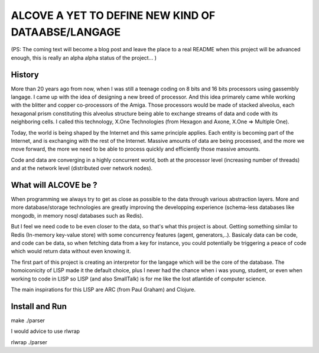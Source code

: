 
===================================================
ALCOVE A YET TO DEFINE NEW KIND OF DATAABSE/LANGAGE
===================================================

(PS: The coming text will become a blog post and leave the place to a real README when this project will be advanced enough, this is really an alpha alpha status of the project... )

History
=======


More than 20 years ago from now, when I was still a teenage coding on 8 bits and 16 bits processors using gassembly langage. I came up with the idea of designing a new breed of processor. And this idea primarely came while working with the blitter and copper co-processors of the Amiga. Those processors would be made of stacked alveolus, each hexagonal prism constituting this alveolus structure being able to exchange streams of data and code with its neighboring cells. I called this technology, X.One Technologies (from Hexagon and Axone, X.One => Multiple One). 

Today, the world is being shaped by the Internet and this same principle applies. Each entity is becoming part of the Internet, and is exchanging with the rest of the Internet. Massive amounts of data are being processed, and the more we move forward, the more we need to be able to process quickly and efficiently those massive amounts.

Code and data are converging in a highly concurrent world, both at the processor level (increasing number of threads) and at the network level (distributed over network nodes). 

What will ALCOVE be ?
=====================

When programming we always try to get as close as possible to the data through various abstraction layers. More and more database/storage technologies are greatly improving the developping experience (schema-less databases like mongodb, in memory nosql databases such as Redis).

But I feel we need code to be even closer to the data, so that's what this project is about. Getting something similar to Redis (In-memory key-value store) with some concurrency features (agent, generators,..). Basicaly data can be code, and code can be data, so when fetching data from a key for instance, you could potentially be triggering a peace of code which would return data without even knowing it.

The first part of this project is creating an interpretor for the langage which will be the core of the database. The homoiconicity of LISP made it the default choice, plus I never had the chance when i was young, student, or even when working to code in LISP so LISP (and also SmallTalk) is for me like the lost atlantide of computer science.

The main inspirations for this LISP are ARC (from Paul Graham) and Clojure.



Install and Run
===============

make
./parser

I would advice to use rlwrap

rlwrap ./parser

